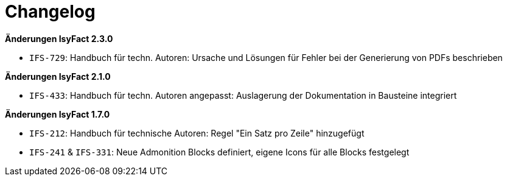 [[changelog]]
= Changelog

*Änderungen IsyFact 2.3.0*

// tag::release-2.3.0[]
- `IFS-729`: Handbuch für techn. Autoren: Ursache und Lösungen für Fehler bei der Generierung von PDFs beschrieben
// end::release-2.3.0[]

// *Änderungen IsyFact 2.2.0*

// tag::release-2.2.0[]
// end::release-2.2.0[]

*Änderungen IsyFact 2.1.0*

// tag::release-2.1.0[]
- `IFS-433`: Handbuch für techn. Autoren angepasst: Auslagerung der Dokumentation in Bausteine integriert
// end::release-2.1.0[]

// *Änderungen IsyFact 2.0.0*
// tag::release-2.0.0[]

// end::release-2.0.0[]

*Änderungen IsyFact 1.7.0*

// tag::release-1.7.0[]
- `IFS-212`: Handbuch für technische Autoren: Regel "Ein Satz pro Zeile" hinzugefügt
- `IFS-241` & `IFS-331`: Neue Admonition Blocks definiert, eigene Icons für alle Blocks festgelegt
// end::release-1.7.0[]

// *Änderungen IsyFact 1.6.0*
// tag::release-1.6.0[]

// end::release-1.6.0[]
